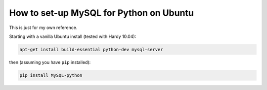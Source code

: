 ========================================
How to set-up MySQL for Python on Ubuntu
========================================

This is just for my own reference.

Starting with a vanilla Ubuntu install (tested with Hardy 10.04):

.. sourcecode:: bash

    apt-get install build-essential python-dev mysql-server

then (assuming you have ``pip`` installed):

.. sourcecode:: bash

    pip install MySQL-python